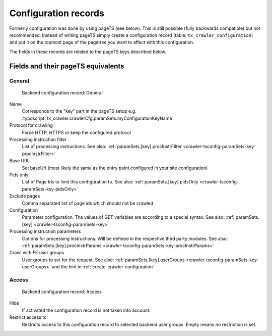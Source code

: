 ﻿.. include:: /Includes.txt

.. _backend-configuration-record:

=====================
Configuration records
=====================

Formerly configuration was done by using pageTS (see below). This is
still possible (fully backwards compatible) but not recommended.
Instead of writing pageTS simply create a configuration record (table:
``tx_crawler_configuration``) and put it on the topmost page of the
pagetree you want to affect with this configuration.

The fields in these records are related to the pageTS keys described
below.

Fields and their pageTS equivalents
===================================

General
-------

.. figure:: /Images/backend_configurationrecord_general.png
   :alt: Backend configuration record: General

   Backend configuration record: General

Name
   Corresponds to the "key" part in the pageTS setup e.g.
   :typoscript:`tx_crawler.crawlerCfg.paramSets.myConfigurationKeyName`

Protocol for crawling
   Force HTTP, HTTPS or keep the configured protocol

Processing instruction filter
   List of processing instructions. See also:
   :ref:`paramSets.[key].procInstrFilter <crawler-tsconfig-paramSets-key-procInstrFilter>`

Base URL
   Set baseUrl (most likely the same as the entry point configured in your
   site configuration)

Pids only
   List of Page Ids to limit this configuration to. See also:
   :ref:`paramSets.[key].pidsOnly <crawler-tsconfig-paramSets-key-pidsOnly>`

Exclude pages
   Comma separated list of page ids which should not be crawled

Configuration
   Parameter configuration. The values of GET variables are according to a
   special syntax. See also: :ref:`paramSets.[key]
   <crawler-tsconfig-paramSets-key>`

Processing instruction parameters
   Options for processing instructions. Will be defined in the respective third
   party modules. See also: :ref:`paramSets.[key].procInstrParams
   <crawler-tsconfig-paramSets-key-procInstrParams>`

Crawl with FE user groups
   User groups to set for the request. See also:
   :ref:`paramSets.[key].userGroups <crawler-tsconfig-paramSets-key-userGroups>` and the hint in :ref:`create-crawler-configuration`

Access
------

.. figure:: /Images/backend_configurationrecord_access.png
   :alt: Backend configuration record: Access

   Backend configuration record: Access

Hide
   If activated the configuration record is not taken into account.

Restrict access to
   Restricts access to this configuration record to selected backend user
   groups. Empty means no restriction is set.
